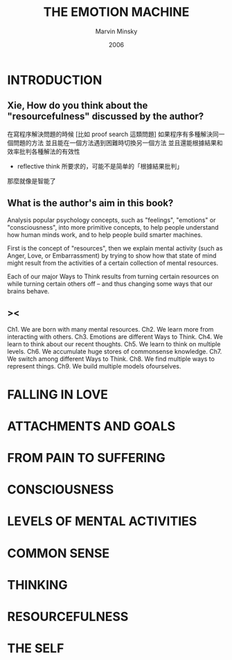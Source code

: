 #+title: THE EMOTION MACHINE
#+author: Marvin Minsky
#+date: 2006

* INTRODUCTION

** Xie, How do you think about the "resourcefulness" discussed by the author?

在寫程序解決問題的時候
[比如 proof search 這類問題]
如果程序有多種解決同一個問題的方法
並且能在一個方法遇到困難時切換另一個方法
並且還能根據結果和效率批判各種解法的有效性
- reflective think 所要求的，可能不是简单的「根據結果批判」
那麼就像是智能了

** What is the author's aim in this book?

Analysis popular psychology concepts,
such as "feelings", "emotions" or "consciousness",
into more primitive concepts,
to help people understand how human minds work,
and to help people build smarter machines.

First is the concept of "resources",
then we explain mental activity (such as Anger, Love, or Embarrassment)
by trying to show how that state of mind might result from
the activities of a certain collection of mental resources.

Each of our major Ways to Think results from
turning certain resources on
while turning certain others off
-- and thus changing some ways that our brains behave.

** ><

Ch1. We are born with many mental resources.
Ch2. We learn more from interacting with others.
Ch3. Emotions are different Ways to Think.
Ch4. We learn to think about our recent thoughts.
Ch5. We learn to think on multiple levels.
Ch6. We accumulate huge stores of commonsense knowledge.
Ch7. We switch among different Ways to Think.
Ch8. We find multiple ways to represent things.
Ch9. We build multiple models ofourselves.

* FALLING IN LOVE

* ATTACHMENTS AND GOALS

* FROM PAIN TO SUFFERING

* CONSCIOUSNESS

* LEVELS OF MENTAL ACTIVITIES

* COMMON SENSE

* THINKING

* RESOURCEFULNESS

* THE SELF
